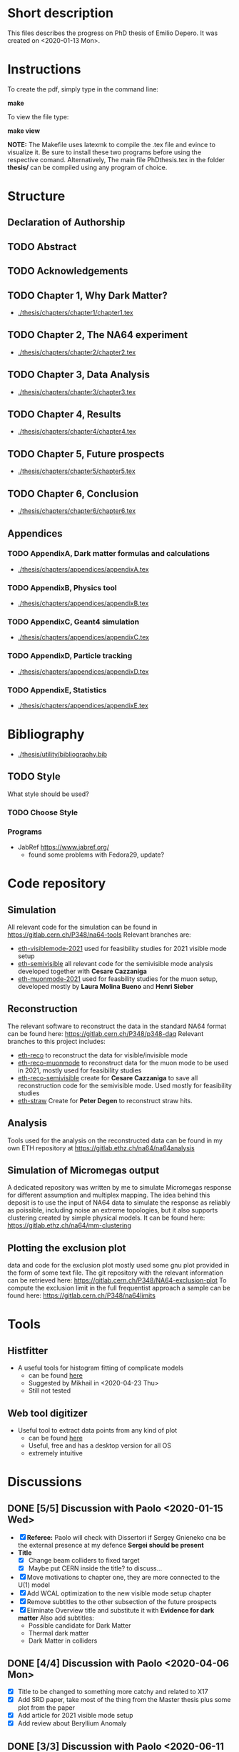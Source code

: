 * Short description
  This files describes the progress on PhD thesis of Emilio Depero. It was created on <2020-01-13 Mon>.
* Instructions
  To create the pdf, simply type in the command line:

  *make*

  To view the file type:

  *make view*

  *NOTE:* The Makefile uses latexmk to compile the .tex file and evince to visualize it. Be sure 
  to install these two programs before using the respective comand. Alternatively, The main file PhDthesis.tex
  in the folder *thesis/* can be compiled using any program of choice.
* Structure
** Declaration of Authorship
** TODO Abstract
** TODO Acknowledgements
** TODO Chapter 1, Why Dark Matter?
   - [[./thesis/chapters/chapter1/chapter1.tex]]
** TODO Chapter 2, The NA64 experiment
   - [[./thesis/chapters/chapter2/chapter2.tex]]
** TODO Chapter 3,  Data Analysis
   - [[./thesis/chapters/chapter3/chapter3.tex]]
** TODO Chapter 4,  Results
   - [[./thesis/chapters/chapter4/chapter4.tex]]
** TODO Chapter 5, Future prospects
   - [[./thesis/chapters/chapter5/chapter5.tex]]
** TODO Chapter 6, Conclusion
   - [[./thesis/chapters/chapter6/chapter6.tex]]
** Appendices
*** TODO AppendixA, Dark matter formulas and calculations
   - [[./thesis/chapters/appendices/appendixA.tex]]
*** TODO AppendixB, Physics tool
   - [[./thesis/chapters/appendices/appendixB.tex]]
*** TODO AppendixC, Geant4 simulation
   - [[./thesis/chapters/appendices/appendixC.tex]]
*** TODO AppendixD, Particle tracking
   - [[./thesis/chapters/appendices/appendixD.tex]]
*** TODO AppendixE, Statistics
   - [[./thesis/chapters/appendices/appendixE.tex]]
* Bibliography
  - [[./thesis/utility/bibliography.bib]]
** TODO Style
  What style should be used? 
*** TODO Choose Style
*** Programs
    - JabRef https://www.jabref.org/
      + found some problems with Fedora29, update?
* Code repository
** Simulation
   All relevant code for the simulation can be found in https://gitlab.cern.ch/P348/na64-tools
   Relevant branches are:
   - [[https://gitlab.cern.ch/P348/na64-tools/-/tree/eth-visiblemode-2021][eth-visiblemode-2021]] used for feasibility studies for 2021 visible mode setup
   - [[https://gitlab.cern.ch/P348/na64-tools/-/tree/eth-semivisible][eth-semivisible]] all relevant code for the semivisible mode analysis developed together with *Cesare Cazzaniga*
   - [[https://gitlab.cern.ch/P348/na64-tools/-/tree/eth-muonmode-2021][eth-muonmode-2021]] used for feasbility studies for the muon setup, developed mostly by *Laura Molina Bueno* and *Henri Sieber*
** Reconstruction 
   The relevant software to reconstruct the data in the standard NA64 format can be found here: https://gitlab.cern.ch/P348/p348-daq
   Relevant branches to this project includes:
   - [[https://gitlab.cern.ch/P348/p348-daq/-/tree/eth-reco][eth-reco]] to reconstruct the data for visible/invisible mode
   - [[https://gitlab.cern.ch/P348/p348-daq/-/tree/eth-reco-muonmode][eth-reco-muonmode]] to reconstruct data for the muon mode to be used in 2021, mostly used for feasibility studies
   - [[https://gitlab.cern.ch/P348/p348-daq/-/tree/eth-reco-semivisible][eth-reco-semivisible]] create for *Cesare Cazzaniga* to save all reconstruction code for the semivisible mode. Used mostly for feasibility studies
   - [[https://gitlab.cern.ch/P348/p348-daq/-/tree/eth-straw][eth-straw]] Create for *Peter Degen* to reconstruct straw hits.
** Analysis
   Tools used for the analysis on the reconstructed data can be found in my own ETH repository at https://gitlab.ethz.ch/na64/na64analysis
** Simulation of Micromegas output
   A dedicated repository was written by me to simulate Micromegas response for different assumption and multiplex mapping.
   The idea behind this deposit is to use the input of NA64 data to simulate the response as reliably as poissible, including noise an extreme topologies, but
   it also supports clustering created by simple physical models. It can be found here: https://gitlab.ethz.ch/na64/mm-clustering
** Plotting the exclusion plot
   data and code for the exclusion plot mostly used some gnu plot provided in the form of some text file.
   The git repository with the relevant information can be retrieved here: [[https://gitlab.cern.ch/P348/NA64-exclusion-plot]]
   To compute the exclusion limit in the full frequentist approach a sample can be found here: https://gitlab.cern.ch/P348/na64limits
* Tools
** Histfitter
   - A useful tools for histogram fitting of complicate models
     + can be found [[https://twiki.cern.ch/twiki/bin/view/Main/HistFitterTutorialOutsideAtlas][here]]
     + Suggested by Mikhail in <2020-04-23 Thu>
     + Still not tested
** Web tool digitizer
   - Useful tool to extract data points from any kind of plot
     + can be found [[https://apps.automeris.io/wpd/][here]]
     + Useful, free and has a desktop version for all OS
     + extremely intuitive
* Discussions
** DONE [5/5] Discussion with Paolo <2020-01-15 Wed>
   + [X] *Referee:* Paolo will check with Dissertori if Sergey Gnieneko cna be the external 
     presence at my defence *Sergei should be present*
   + *Title*
     + [X] Change beam colliders to fixed target
     + [X] Maybe put CERN inside the title? to discuss...
   + [X] Move motivations to chapter one, they are more connected to the U(1) model
   + [X]  Add WCAL optimization to the new visible mode setup chapter
   + [X] Remove subtitles to the other subsection of the future prospects
   + [X] Eliminate Overview title and substitute it with *Evidence for dark matter*
     Also add subtitles:
     + Possible candidate for Dark Matter
     + Thermal dark matter
     + Dark Matter in colliders
** DONE [4/4] Discussion with Paolo <2020-04-06 Mon>
   - [X] Title to be changed to something more catchy and related to X17
   - [X] Add SRD paper, take most of the thing from the Master thesis plus some plot from the paper
   - [X] Add article for 2021 visible mode setup
   - [X] Add review about Beryllium Anomaly
** DONE [3/3] Discussion with Paolo <2020-06-11 Thu>
   - [X] some changes proposed by Pol
     - [X] Change a couple of position of the section
     - [X] Think about how to include ALPS results, just a mention in the Invisible mode results?
     - [X] Think if to extend the X17 chapter?
     - [X] Start inserting old notes in appropriate places
   - [X] Change some detail to the outline
   - [X] See if Dissertori can be the external referee
** DONE Discussion with Laura <2020-09-07 Mon>
   - [X] Make things not personal
   - [X] Move experimental production and detection in the introduction
   - [X] Add chapter about collider experiments for Dark Matter
** DONE Discussions with Laura <2020-09-09 Wed>
   - Reorganization of chapter 1
     - Proposed to move plots after computation of signal yield, for now just few more sentences were added
       to make the passage more clear
   - Comments on chapter 1
   - Comments on chapter 2
   - Convert most of text in third person
   - Comments on organization of chapter 3
* TODO [72%]Diary
** DONE [100%] <2020-01-15 Wed>
   - [[Discussion with Paolo]]
   - [X] Realized not all of the section have labeling yet.
** DONE <2020-03-27 Fri>
   - [X] check SNF proposal to collect some additional reviews https://www.overleaf.com/project/5e6643b0ffa1760001a48d08
** DONE <2020-04-06 Mon>
   - [X] Check for additional review about X17
** DONE Date for the thesis<2020-06-12 Fri>
   - Preliminary it should be early November
   - Thesis should be given early September 
** DONE [1/1] <2020-06-15 Mon>
   - [X] figure NA64Setup to be added
** TODO <2020-06-30 Tue>
*** TODO Find out how to cite patent properly for shashlik
    Poljakov, V.A., et al., Calorimetre module. Patent RU, no. 2338016 C1, 2008.
*** TODO Find how to properly cite the thesis of the master student
    Is it possible to offer a reliable link to access this information?
*** DONE Produce an image of the Micromegas design
** DONE <2020-07-08 Wed>
*** DONE [/] Find pictures for BGO and Shashlik Type SRD
    - [ ] BGO
    - [ ] SRD
** DONE [1/1] <2020-07-16 Thu>
   - [X] Produce plot of signal shape of APV
     - not really needed
** TODO <2020-08-07 Fri>
*** TODO Check background
    - [ ] estimate of mu-->enunu decay, currentyl I estimated 1e-5 for decay prob and 1e-7 for beam composition and SRD, more?
    - [ ] Estimate for momentum reconstruction, 1e-12 cited in Dipa thesis is not too clear, and also not sufficient at out current levels.
** <2020-08-14 Fri>
   - Added invisible mode cut list [[./inv-cuts.org][here]]
** DONE [#C] <2020-08-17 Mon>
   - starting with the exclusion plot, are new one needed?
   - Permission obtained from *Peter Degen* to use part of his thesis [[https://ethzgrouprubbia.slack.com/archives/CPCQXU5SP/p1597676249001700]]
** TODO <2020-09-04 Fri>
   - Ask Henri permission to use plot showing the efficiency of the new Micromegas multiplex map.
* TODO Additional tasks
** TODO [0/12] Substitution to a common standard
   Python skript?
   - [ ] Tab. --> Table
   - [ ] chapter
   - [ ] Fig.
   - [ ] S_i , for scintillators in the setup
     - Si
   - [ ] Dark Matter
   - [ ] dark photon
   - [ ] punch-through
     - punchthrough
   - [ ] non-uniformity
   - [ ] sideband
     - side band
     - side-band
   - [ ] electro-nuclear
   - [ ] beamline
   - [ ] well-defined
     - well defined
** common error
   python skript?
   - [ ] periphery
     - perifery 
   - [ ] bremsstrahlung
     - bremstrahlung
** TODO Standard for tables
   - currently <2020-08-18 Tue> no vertical line, double line if table shows a result, to generalize
** TODO Check picture resolution
   - check that every picture has the correct resolution
*** TODO [0/1] list of picture to change:
    - [ ] 1.1, improve resolution
    - [ ] 1.3, improve resolution
* TODO [#A] [0/1]Issue to solve
  - [ ] Currently the abstract command fails for unknow reason. But the text is visualized as intended.
    The Makefile is structured to ignore any error and produce the output anyway. <2020-01-14 Tue>
* Presentation for X17
  A small presentation to review the X17 anomaly.
** Main points
   - One need to use a nuclear transition with reasonable statistics, resonant transition particularly helpful  [[10.1103/PhysRevD.95.035017]]
   - Best fit is 1.07 compatible with a particle being emitted [[10.1103/PhysRevD.95.035017]]
   - With mild assumption Scalar and PseudoScalar are disfavored [[10.1103/PhysRevLett.117.071803]]
   - pi0 decays prevent A' from being an explanation
     + This can be circumvented if the new 1-vector boson couples vectorially to quark with a suppressed couplings to proton
   - It mediates a weak force with range 12 fm
   - Protophobic gauge bosons are not particularly unusual. The Z boson is protophobic at low energies, as is any new boson that couples to B − Q, the difference of the baryon-number and electric currents.
   - *BOUND TO COUPLING*
     + To produce the observed e þ e − events, the coupling to electrons must be nonzero. This coupling is bounded from above by the shift the new boson would induce on the electron magnetic dipole moment and from below by searches for dark photons at beam dump experiments.
     + The neutrino coupling, in turn, is bounded by ν–e scattering experiments, as well as by the nonobservation of coherent neutrino-nucleus scattering.
** Be- Nucleus

   - Ground state is only 0.1 MeV
   - our focus is on the transitions of the 1 þ isospin doublet to the ground state
   - We refer to the ground state as simply 8 Be and to the 1 þ excited states with excitation energies 18.15 MeV and 17.64 MeV as 8 Be  and 8 Be 0 , respectively
   - The properties of these states and their electromagnetic transitions have been analyzed using quan- tum Monte Carlo (QMC) techniques using realistic, micro-scopic Hamiltonians
   - hese decays can be classified by their parity (electric, E, or magnetic, M) and partial wave l. A p-wave magnetic transition, for example, is labeled M1
     + The spectra of electron- positron invariant masses and opening angles in these decays are known to be monotonically decreasing for each partial wave in the SM
     + Spectra of electron and positron pair are known to be decreasing monotonically for each partial wave in the SM  https://journals.aps.org/pr/abstract/10.1103/PhysRev.78.184
     + 8 Be  decays to 7 Li p most of the time, but its electromagnetic transitions have branching fractions Brð 8 Be  → 8 BeγÞ ≈ 1.4 × 10 −5 and Brð 8 Be  → 8 Bee þ e − Þ≈3.9×10 −3 Brð 8 Be  → 8 BeγÞ 
** X17 possible properties
   - We consider the cases in which it is a scalar or vector particle with positive or negative parity. In this reaction, its de Broglie wavelength is λ ∼ ð6 MeVÞ −1 , much longer than the characteristic size of the 8 Be nucleus, r ∼ ð100 MeVÞ −1 .
     + In this regime, the nucleus looks effectively pointlike, and one can organize the corrections from the nuclear structure as a series in r=λ.
     + The candidate spin/parity choices for X are as follows: a 0 − pseudoscalar a, a 1 þ axial vector A, and a 1 − vector V
   - *CANDIDATES*
     + Scalar candidate cannot mediate 8Be* decay. Angular momentum requires the final state to have angular momentum L=1 (final state of two 0+). This makes the final state odd while the initial state is even.
     + Pseudo-scalar Axionlike particle,all photon coupling are excluded by experiments [[https://link.springer.com/article/10.1007/JHEP02(2016)018]]
     + Axial vector candidate put strong restriction with neutral pion pi0 --> Xgamma
       * Unfortunately, large uncertainties in the nuclear matrix element for axial vectors make it difficult to extract the required couplings for this scenario. To the best of our knowledge, there is no reliable ab initio calculation or measurement of the matrix element we would need in the 8Be system.
     + Vector candidate
   - If the X boson couples only to the charged SM fermions required to explain the 8 Be anomaly, one has BrðX → e þ e − Þ ¼ 1. Note, however, that if ε ν ≠ 0 or if there exist light hidden-sector states with X charge, then there are generically other decay channels for X.
   - The higher limit of epsilon is calculated by the number of observed events by the ATOMKI collaboration
   - According to the [[https://arxiv.org/abs/2006.01151][last article of feng]]:
     - Assuming parity conservation, scalar si excluded and pseudoscalar is highly disfavored
     - Protophobic vector boson also explains the He4 within experimental uncertainty
     - Finding this is two nuclei means that the particles must pass test for both kinematic and *dynamic* consistency.
     - 
*** Vector candidate
    - A new fermionic couples to a current which is a linear combination of fermionic current
    - i.e. $iX_u\sum_{i=u,d,l,\vu}\epsilon_i e J_i^{\mu}$
    - coupling is differentiated to up-down quark, charged lepton and neutrinos
    - Conservation of charge for X implies a matching between coupling of neutron and proton current
    - The branching ratio is calculated by assuming isospin conservation in the nuclear transition.
    - Possible model:
      + This is related to the effective coupling in Eq. (7) by g V ¼ εe. Substituting this into Eq. (15) and comparing to the experimental result in Eq. (2), one finds that ε 2 ≈ 10 −4 , which is experimentally excluded by, for example, π 0 → A 0 γ searches at NA48/2 [44].
      + A generalization of the dark photon idea is to consider also mixing between the new boson and the SM Z. Such a particle is spin-1 with no definite parity. Unfortunately, bounds from atomic parity violation are extremely stringent [45] and constrain the dark Z couplings to be too small to explain the 8 Be anomaly.
      + Another type of spin-1 particle is a light baryon-minus- lepton number (B − L) boson [46–48]. This scenario is constrained by neutrino scattering off electrons and, assuming no kinetic mixing, provides the upper limit g B−L ≲ 2 × 10 −5 [49], which is again too small to account for the excess.
      + 
      +
*** Signal dependence  on isospin mixing and breaking
    - Previous discussion based on well defined state and isospin conservation
    - Isospin breaking can be very relevant and must be used for the calculation of the full transition
      + This is included using *spurion formalism* That is, we include isospin-breaking contributions through the intro-duction of a fictitious particle, the spurion, whose purpose is to allow the inclusion of isospin-breaking effects within an isospin-invariant framework.
      + Full nuclear structure calculation
      + meson exchange current
      + Since the largest effects should stem from the neutron-proton mass difference, the spurion acts like a new ΔT ¼ 1 its size is controlled by ðM n − M p Þ=M N , where M N is the nucleon mass
    - In the case of perfect isospin isoscalar transition dominate and the summ $\epsilon_p + \epsilon_n$ dominate the ratio
    - in case of isospin breaking isovector dominates  $\epsilon_p - \epsilon_n$ dominates the transtion
    - *in  case of X17 isospin breaking only amount to 20% of the branching ratio, large value of $\epsilon_p$ are already excluded by NA48/2*
    - 
*** Constraint from other experiment
**** Quark coupling costraint
***** $\pi^0 \rightarrow X \gamma$ 
      bound scales like the anomaly scale factor. $N_{\pi} = (\epsilon_{\mu}q_{\mu} - \epsilon_d q_d)^2$ 
      left hand site is small for protophobic value
***** Neutron-lead scattering
      Observation of the angular dependence constraint new, weakly coupled forces
***** Proton fixed target experiment
      The ν-Cal I experiment at the U70 accelerator at IHEP
sets bounds from X-bremsstrahlung off the initial proton
beam [61] and π 0 → Xγ decays [62].
***** charge kaon and phi decays
      similar to pi0 but smaller
***** Other meson and baryion decays
**** Electron coupling costraint
     The X boson is required to couple to electrons to contribute to IPC events. In Eq. (31) we gave a lower limit on ε e in order for X to decay within 1 cm of its production in the Atomki apparatus. In this section we review other bounds on this coupling.
***** Beam dump experiment
      > 2 10^{-4}
***** magnetic moment of electron
      strongest bound comes from anomalous magnetic moment of electron which costraint new boson to be 
      < 1.4 10^{-3}
***** electron positron annihilation into X and into a photon, $e^+ e^- \rightarrow X\gamma$
      from BABAR <2 10^{-3}
***** Proton fixed target experiment
      CHARM experiment costraint from below, since the decay has to be low enough not to be inside the constraint of CHARM. > 2 10^{-5}. wekaer than the analogous from beam dump
***** charged kaon and phi
***** W and Z decays
**** neutrino coupling constraint
***** neutrino nucleus scattering
**** Summary of constraint
     Assuming a complete SM branching ratio:
     - $\epsilon_n = (2-10)\times10^{-3}$ 
     - $\epsilon_p < 1.2\times10^{-3}$
     - $\epsilon_e = (0.2-1.4)\times10^{-3}$     
     - $\sqrt{\epsilon_e\epsilon_{vu}} < 3\times10^{-4}$     

** Atomki Experiment
   - A beam of protons with kinetic energies tuned to the resonance energy of 1.03 MeV collide with Li nuclei to form the resonant state 8 Be  , and a small fraction of these decay via 8 Be  → 8 Bee þ e − .
   - The spectrometer is instrumented with plastic scintillators and multiwire pro- portional chambers in the plane perpendicular to the proton beam. These measure the electron and positron energies, as well as the opening angle of the e þ e − pairs that traverse the detector plane, to determine the distributions of opening angle θ and invariant mass m ee.
   - The experiment does not observe the SM behavior where the θ and m ee distributions fall monotonically. Instead, the θ distribution exhibits a high-statistics bump that peaks at θ ≈ 140° before returning to near the SM predictionat θ ≈ 170°
   - 

*** systematic uncertainty
    - particle pass a number of consistency check
      + as it is highly non-relativistic (0.017c), pair products should have similar energy, one expects small jyj and m ee ≈ E sinðθ=2Þ
      + An anomaly had previously been reported in 8 Be 0 decays [[10.1016/j.nima.2015.11.009]]. This anomaly was featureless and far easier to fit to background than the bumps discussed here, and it has now been excluded by the present Atomki collaboration.
      + No pair creation is observed in the similar 8Be' channel, this strongly suggests that the particle decays is *kinematically and not dynamically* suppressed
      + It also suggests that with more data, a similar, but more phase space-suppressed, excess may appear in the IPC decays of the 17.64 state.

** Critics
   - enhancement could be created by gamma-gamma process in the nucleus enhanced by Modified Bethe Heitler process
     1) Broad middle state for the peak
     2) oerientation of the multiplecoefficient due to the emission of one of the gamma
     3) Match qualitatively, but pair production is in the order of 1\%, where are all the extra photon?
   - Forbes article
     + they quote [[https://www.wikiwand.com/en/Oops-Leon][oops leon particle]]
     + Forbes pointed out that calibration curve seems a bit problematic in the exact region where the anomaly lies
   - Quantamagazine article
     + already two past paper that suggest a boson anomaly disappeared later
     + Apparentyl they express gratitude to Fokke De Boer, who allegedly has a big history in anomalies in nuclear transtions. But he died before this new work
     + They are accused of cherry picking, meaning that they never publish work where no anomalies is found
** resources 
   - [[https://www.wikiwand.com/en/Beryllium][wikipedia page]]
   - 
*** Article which cite Beryllium
**** particle physics
     - short distance structure of space time https://inspirehep.net/literature/1745934
     - As explanation of the 511 keV line https://inspirehep.net/literature/1629933
     - Hidden vector boson with primarly axial coupling https://inspirehep.net/literature/1501943
     - both vector as axial coupling  https://inspirehep.net/literature/1498317
     - Inside see-saw model as decay of the B-L gauge boson followed by nuclear decay https://inspirehep.net/literature/1494581
     - looks similar to Feng https://inspirehep.net/literature/1470937
     - Our own take on the anomaly with Axial boson https://inspirehep.net/literature/1773277
     - Dynamical evince for Be anomaly, always by Feng https://arxiv.org/abs/2006.01151 <2020-06-03 Wed>
**** nuclear physics
     - improvement on nuclear treatment, but it can't explain the anomaly https://inspirehep.net/literature/1517506
** Extra reference
   - A couple of outside articles critizing the anomaly
     + https://www.forbes.com/sites/startswithabang/2019/11/26/this-is-why-the-x17-particle-and-a-new-fifth-force-probably-dont-exist/#7c58618f2e82
     + https://www.quantamagazine.org/new-boson-claim-faces-scrutiny-20160607/
